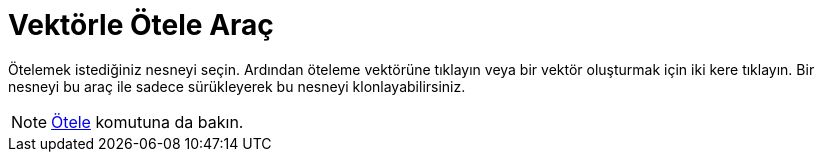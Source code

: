 = Vektörle Ötele Araç
ifdef::env-github[:imagesdir: /tr/modules/ROOT/assets/images]

Ötelemek istediğiniz nesneyi seçin. Ardından öteleme vektörüne tıklayın veya bir vektör oluşturmak için iki kere
tıklayın. Bir nesneyi bu araç ile sadece sürükleyerek bu nesneyi klonlayabilirsiniz.

[NOTE]
====

xref:/commands/Ötele.adoc[Ötele] komutuna da bakın.

====
